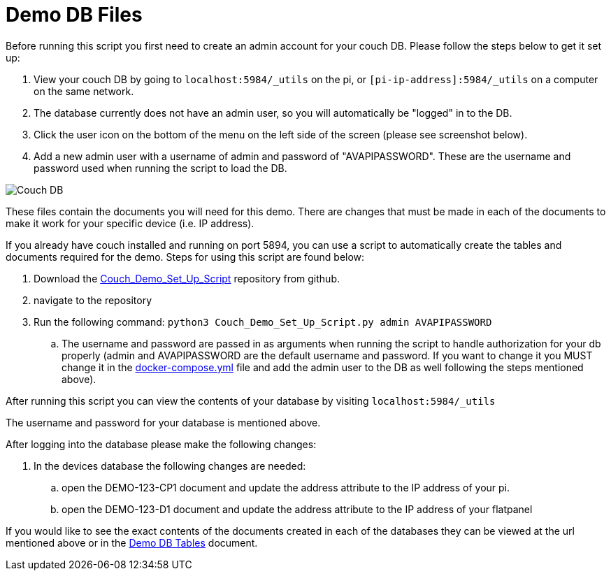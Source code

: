 = Demo DB Files

Before running this script you first need to create an admin account for your couch DB. Please follow the steps below to get it set up:

. View your couch DB by going to `+localhost:5984/_utils+` on the pi, or `+[pi-ip-address]:5984/_utils+` on a computer on the same network.
. The database currently does not have an admin user, so you will automatically be "logged" in to the DB.
. Click the user icon on the bottom of the menu on the left side of the screen (please see screenshot below).
. Add a new admin user with a username of admin and password of "AVAPIPASSWORD". These are the username and password used when running the script to load the DB.

image::Couch.jpg[Couch DB]

These files contain the documents you will need for this demo. There are changes that must be made in each of the documents to make it work for your specific device (i.e. IP address).

If you already have couch installed and running on port 5894, you can use a script to automatically create the tables and documents required for the demo. Steps for using this script are found below:

. Download the https://github.com/byuoitav/DemoCouchDBSetup[Couch_Demo_Set_Up_Script] repository from github.
. navigate to the repository
. Run the following command: `+python3 Couch_Demo_Set_Up_Script.py admin AVAPIPASSWORD+`
.. The username and password are passed in as arguments when running the script to handle authorization for your db properly (admin and AVAPIPASSWORD are the default username and password. If you want to change it you MUST change it in the xref:startAPI.adoc[docker-compose.yml] file and add the admin user to the DB as well following the steps mentioned above).


After running this script you can view the contents of your database by visiting `+localhost:5984/_utils+`

The username and password for your database is mentioned above.

After logging into the database please make the following changes:

. In the devices database the following changes are needed:
.. open the DEMO-123-CP1 document and update the address attribute to the IP address of your pi.
.. open the DEMO-123-D1 document and update the address attribute to the IP address of your flatpanel

If you would like to see the exact contents of the documents created in each of the databases they can be viewed at the url mentioned above or in the xref:DemoDBTables.adoc[Demo DB Tables] document.

